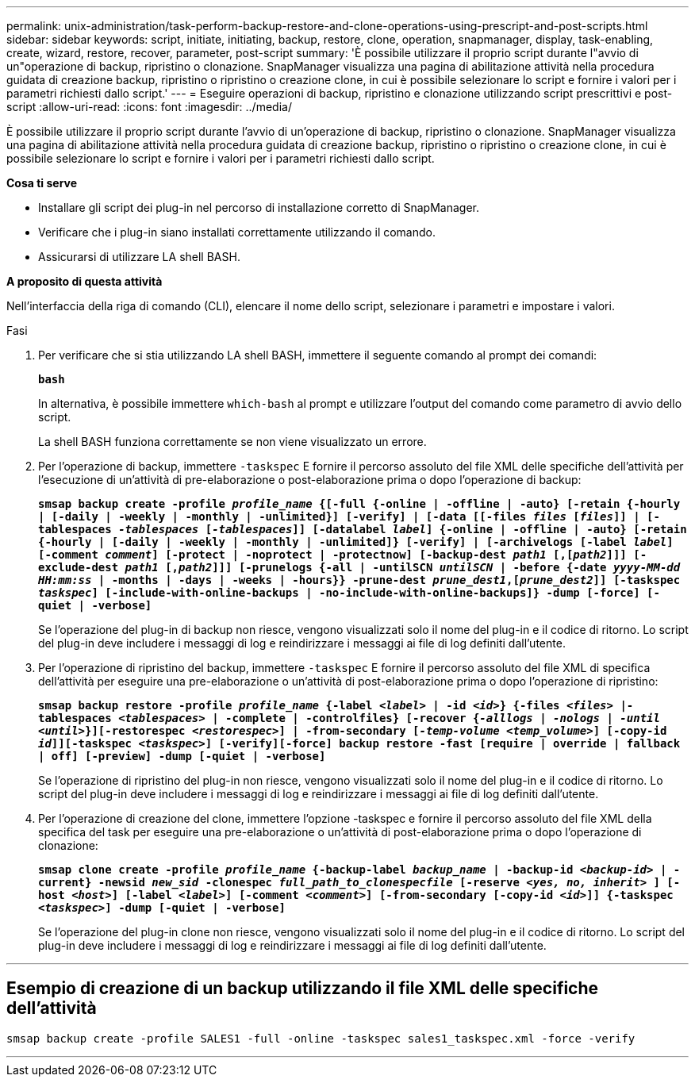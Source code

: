 ---
permalink: unix-administration/task-perform-backup-restore-and-clone-operations-using-prescript-and-post-scripts.html 
sidebar: sidebar 
keywords: script, initiate, initiating, backup, restore, clone, operation, snapmanager, display, task-enabling, create, wizard, restore, recover, parameter, post-script 
summary: 'È possibile utilizzare il proprio script durante l"avvio di un"operazione di backup, ripristino o clonazione. SnapManager visualizza una pagina di abilitazione attività nella procedura guidata di creazione backup, ripristino o ripristino o creazione clone, in cui è possibile selezionare lo script e fornire i valori per i parametri richiesti dallo script.' 
---
= Eseguire operazioni di backup, ripristino e clonazione utilizzando script prescrittivi e post-script
:allow-uri-read: 
:icons: font
:imagesdir: ../media/


[role="lead"]
È possibile utilizzare il proprio script durante l'avvio di un'operazione di backup, ripristino o clonazione. SnapManager visualizza una pagina di abilitazione attività nella procedura guidata di creazione backup, ripristino o ripristino o creazione clone, in cui è possibile selezionare lo script e fornire i valori per i parametri richiesti dallo script.

*Cosa ti serve*

* Installare gli script dei plug-in nel percorso di installazione corretto di SnapManager.
* Verificare che i plug-in siano installati correttamente utilizzando il comando.
* Assicurarsi di utilizzare LA shell BASH.


*A proposito di questa attività*

Nell'interfaccia della riga di comando (CLI), elencare il nome dello script, selezionare i parametri e impostare i valori.

.Fasi
. Per verificare che si stia utilizzando LA shell BASH, immettere il seguente comando al prompt dei comandi:
+
`*bash*`

+
In alternativa, è possibile immettere `which-bash` al prompt e utilizzare l'output del comando come parametro di avvio dello script.

+
La shell BASH funziona correttamente se non viene visualizzato un errore.

. Per l'operazione di backup, immettere `-taskspec` E fornire il percorso assoluto del file XML delle specifiche dell'attività per l'esecuzione di un'attività di pre-elaborazione o post-elaborazione prima o dopo l'operazione di backup:
+
`*smsap backup create -profile _profile_name_ {[-full {-online | -offline | -auto} [-retain {-hourly | [-daily | -weekly | -monthly | -unlimited}] [-verify] | [-data [[-files _files_ [_files_]] | [-tablespaces _-tablespaces_ [_-tablespaces_]] [-datalabel _label_] {-online | -offline | -auto} [-retain {-hourly | [-daily | -weekly | -monthly | -unlimited]} [-verify] | [-archivelogs [-label _label_] [-comment _comment_] [-protect | -noprotect | -protectnow] [-backup-dest _path1_ [,[_path2_]]] [-exclude-dest _path1_ [,_path2_]]] [-prunelogs {-all | -untilSCN _untilSCN_ | -before {-date _yyyy-MM-dd HH:mm:ss_ | -months | -days | -weeks | -hours}} -prune-dest _prune_dest1_,[_prune_dest2_]] [-taskspec _taskspec_] [-include-with-online-backups | -no-include-with-online-backups]} -dump [-force] [-quiet | -verbose]*`

+
Se l'operazione del plug-in di backup non riesce, vengono visualizzati solo il nome del plug-in e il codice di ritorno. Lo script del plug-in deve includere i messaggi di log e reindirizzare i messaggi ai file di log definiti dall'utente.

. Per l'operazione di ripristino del backup, immettere `-taskspec` E fornire il percorso assoluto del file XML di specifica dell'attività per eseguire una pre-elaborazione o un'attività di post-elaborazione prima o dopo l'operazione di ripristino:
+
`*smsap backup restore -profile _profile_name_ {-label _<label>_ | -id _<id>_} {-files _<files>_ |-tablespaces _<tablespaces>_ | -complete | -controlfiles} [-recover {_-alllogs_ | _-nologs_ | _-until_ _<until>_}][-restorespec _<restorespec>_] | -from-secondary [_-temp-volume <temp_volume>_] [-copy-id _id_]][-taskspec _<taskspec>_] [-verify][-force] backup restore -fast [require | override | fallback | off] [-preview] -dump [-quiet | -verbose]*`

+
Se l'operazione di ripristino del plug-in non riesce, vengono visualizzati solo il nome del plug-in e il codice di ritorno. Lo script del plug-in deve includere i messaggi di log e reindirizzare i messaggi ai file di log definiti dall'utente.

. Per l'operazione di creazione del clone, immettere l'opzione -taskspec e fornire il percorso assoluto del file XML della specifica del task per eseguire una pre-elaborazione o un'attività di post-elaborazione prima o dopo l'operazione di clonazione:
+
`*smsap clone create -profile _profile_name_ {-backup-label _backup_name_ | -backup-id _<backup-id>_ | -current} -newsid _new_sid_ -clonespec _full_path_to_clonespecfile_ [-reserve _<yes, no, inherit>_ ] [-host _<host>_] [-label _<label>_] [-comment _<comment>_] [-from-secondary [-copy-id _<id>_]] {-taskspec _<taskspec>_] -dump [-quiet | -verbose]*`

+
Se l'operazione del plug-in clone non riesce, vengono visualizzati solo il nome del plug-in e il codice di ritorno. Lo script del plug-in deve includere i messaggi di log e reindirizzare i messaggi ai file di log definiti dall'utente.



'''


== Esempio di creazione di un backup utilizzando il file XML delle specifiche dell'attività

[listing]
----
smsap backup create -profile SALES1 -full -online -taskspec sales1_taskspec.xml -force -verify
----
'''